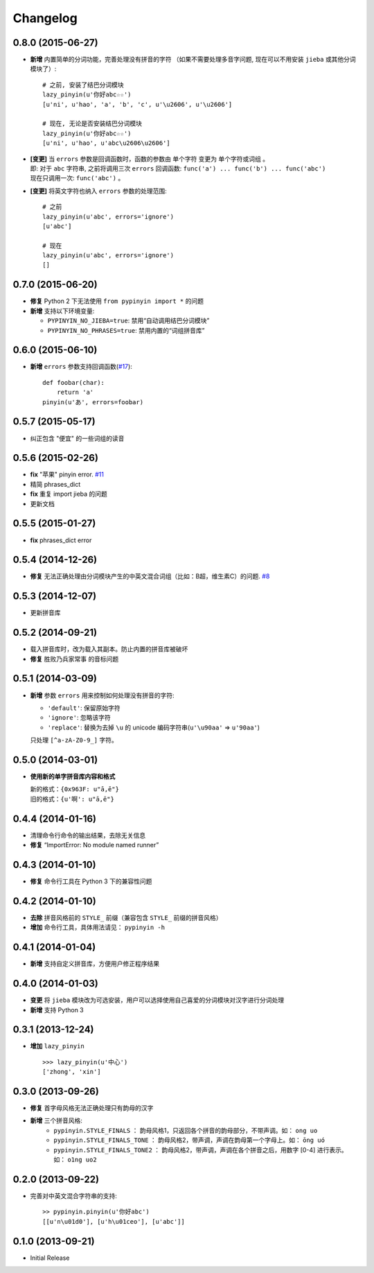 Changelog
---------

0.8.0 (2015-06-27)
+++++++++++++++++++++

* **新增** 内置简单的分词功能，完善处理没有拼音的字符
  （如果不需要处理多音字问题, 现在可以不用安装 ``jieba`` 或其他分词模块了）::

        # 之前, 安装了结巴分词模块
        lazy_pinyin(u'你好abc☆☆')
        [u'ni', u'hao', 'a', 'b', 'c', u'\u2606', u'\u2606']

        # 现在, 无论是否安装结巴分词模块
        lazy_pinyin(u'你好abc☆☆')
        [u'ni', u'hao', u'abc\u2606\u2606']

* | **[变更]** 当 ``errors`` 参数是回调函数时，函数的参数由 ``单个字符`` 变更为 ``单个字符或词组`` 。
  | 即: 对于 ``abc`` 字符串, 之前将调用三次 ``errors`` 回调函数: ``func('a') ... func('b') ... func('abc')``
  | 现在只调用一次: ``func('abc')`` 。
* **[变更]** 将英文字符也纳入 ``errors`` 参数的处理范围::

        # 之前
        lazy_pinyin(u'abc', errors='ignore')
        [u'abc']

        # 现在
        lazy_pinyin(u'abc', errors='ignore')
        []

0.7.0 (2015-06-20)
+++++++++++++++++++++

* **修复** Python 2 下无法使用 ``from pypinyin import *`` 的问题
* **新增** 支持以下环境变量:

  * ``PYPINYIN_NO_JIEBA=true``: 禁用“自动调用结巴分词模块”
  * ``PYPINYIN_NO_PHRASES=true``: 禁用内置的“词组拼音库”


0.6.0 (2015-06-10)
+++++++++++++++++++++

* **新增** ``errors`` 参数支持回调函数(`#17`_): ::

    def foobar(char):
        return 'a'
    pinyin(u'あ', errors=foobar)

0.5.7 (2015-05-17)
+++++++++++++++++++

* 纠正包含 "便宜" 的一些词组的读音


0.5.6 (2015-02-26)
+++++++++++++++++++

* **fix** "苹果" pinyin error. `#11`__
* 精简 phrases_dict
* **fix** 重复 import jieba 的问题
* 更新文档

__ https://github.com/mozillazg/python-pinyin/issues/11


0.5.5 (2015-01-27)
+++++++++++++++++++

* **fix** phrases_dict error


0.5.4 (2014-12-26)
+++++++++++++++++++

* **修复** 无法正确处理由分词模块产生的中英文混合词组（比如：B超，维生素C）的问题.  `#8`__

__ https://github.com/mozillazg/python-pinyin/issues/8


0.5.3 (2014-12-07)
+++++++++++++++++++

* 更新拼音库


0.5.2 (2014-09-21)
++++++++++++++++++

* 载入拼音库时，改为载入其副本。防止内置的拼音库被破坏
* **修复** ``胜败乃兵家常事`` 的音标问题


0.5.1 (2014-03-09)
++++++++++++++++++

* **新增** 参数 ``errors`` 用来控制如何处理没有拼音的字符:

  * ``'default'``: 保留原始字符
  * ``'ignore'``: 忽略该字符
  * ``'replace'``: 替换为去掉 ``\u`` 的 unicode 编码字符串(``u'\u90aa'`` => ``u'90aa'``)

  只处理 ``[^a-zA-Z0-9_]`` 字符。


0.5.0 (2014-03-01)
++++++++++++++++++

* **使用新的单字拼音库内容和格式**

  | 新的格式：``{0x963F: u"ā,ē"}``
  | 旧的格式：``{u'啊': u"ā,ē"}``


0.4.4 (2014-01-16)
++++++++++++++++++

* 清理命令行命令的输出结果，去除无关信息
* **修复** “ImportError: No module named runner”


0.4.3 (2014-01-10)
++++++++++++++++++

* **修复** 命令行工具在 Python 3 下的兼容性问题


0.4.2 (2014-01-10)
++++++++++++++++++

* **去除** 拼音风格前的 ``STYLE_`` 前缀（兼容包含 ``STYLE_`` 前缀的拼音风格）
* **增加** 命令行工具，具体用法请见： ``pypinyin -h``


0.4.1 (2014-01-04)
++++++++++++++++++

* **新增** 支持自定义拼音库，方便用户修正程序结果


0.4.0 (2014-01-03)
++++++++++++++++++

* **变更** 将 ``jieba`` 模块改为可选安装，用户可以选择使用自己喜爱的分词模块对汉字进行分词处理
* **新增** 支持 Python 3


0.3.1 (2013-12-24)
++++++++++++++++++

* **增加** ``lazy_pinyin`` ::

    >>> lazy_pinyin(u'中心')
    ['zhong', 'xin']


0.3.0 (2013-09-26)
++++++++++++++++++

* **修复** 首字母风格无法正确处理只有韵母的汉字

* **新增** 三个拼音风格:
    * ``pypinyin.STYLE_FINALS`` ：       韵母风格1，只返回各个拼音的韵母部分，不带声调。如： ``ong uo``
    * ``pypinyin.STYLE_FINALS_TONE`` ：   韵母风格2，带声调，声调在韵母第一个字母上。如： ``ōng uó``
    * ``pypinyin.STYLE_FINALS_TONE2`` ：  韵母风格2，带声调，声调在各个拼音之后，用数字 [0-4] 进行表示。如： ``o1ng uo2``


0.2.0 (2013-09-22)
++++++++++++++++++

* 完善对中英文混合字符串的支持::

    >> pypinyin.pinyin(u'你好abc')
    [[u'n\u01d0'], [u'h\u01ceo'], [u'abc']]


0.1.0 (2013-09-21)
++++++++++++++++++

* Initial Release

.. _#17: https://github.com/mozillazg/python-pinyin/pull/17
